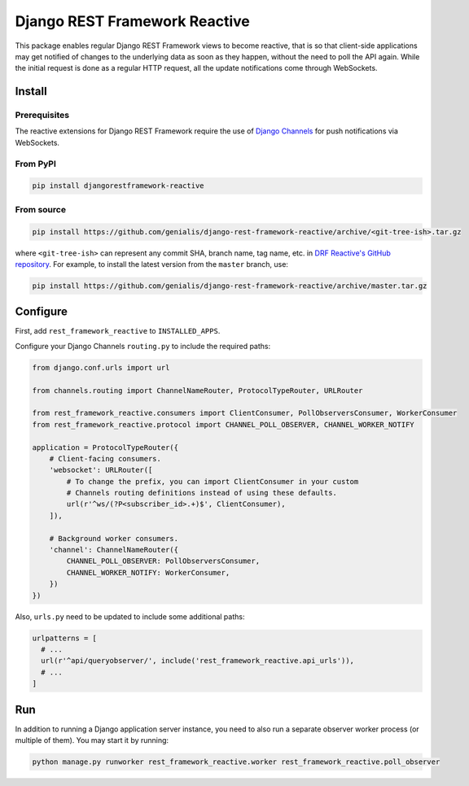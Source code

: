 ==============================
Django REST Framework Reactive
==============================

|build|

.. |build| image:: https://travis-ci.org/genialis/django-rest-framework-reactive.svg?branch=master
    :target: https://travis-ci.org/genialis/django-rest-framework-reactive
    :alt: Build Status

This package enables regular Django REST Framework views to become reactive,
that is so that client-side applications may get notified of changes to the
underlying data as soon as they happen, without the need to poll the API
again. While the initial request is done as a regular HTTP request, all the
update notifications come through WebSockets.

Install
=======

Prerequisites
-------------

The reactive extensions for Django REST Framework require the use of `Django Channels`_
for push notifications via WebSockets.

.. _`Django Channels`: https://channels.readthedocs.io

From PyPI
---------

.. code::

    pip install djangorestframework-reactive

From source
-----------

.. code::

   pip install https://github.com/genialis/django-rest-framework-reactive/archive/<git-tree-ish>.tar.gz

where ``<git-tree-ish>`` can represent any commit SHA, branch name, tag name,
etc. in `DRF Reactive's GitHub repository`_. For example, to install the latest
version from the ``master`` branch, use:

.. code::

   pip install https://github.com/genialis/django-rest-framework-reactive/archive/master.tar.gz

.. _`DRF Reactive's GitHub repository`: https://github.com/genialis/django-rest-framework-reactive/


Configure
=========

First, add ``rest_framework_reactive`` to ``INSTALLED_APPS``.

Configure your Django Channels ``routing.py`` to include the required paths:

.. code::

    from django.conf.urls import url

    from channels.routing import ChannelNameRouter, ProtocolTypeRouter, URLRouter

    from rest_framework_reactive.consumers import ClientConsumer, PollObserversConsumer, WorkerConsumer
    from rest_framework_reactive.protocol import CHANNEL_POLL_OBSERVER, CHANNEL_WORKER_NOTIFY

    application = ProtocolTypeRouter({
        # Client-facing consumers.
        'websocket': URLRouter([
            # To change the prefix, you can import ClientConsumer in your custom
            # Channels routing definitions instead of using these defaults.
            url(r'^ws/(?P<subscriber_id>.+)$', ClientConsumer),
        ]),

        # Background worker consumers.
        'channel': ChannelNameRouter({
            CHANNEL_POLL_OBSERVER: PollObserversConsumer,
            CHANNEL_WORKER_NOTIFY: WorkerConsumer,
        })
    })

Also, ``urls.py`` need to be updated to include some additional paths:

.. code::

   urlpatterns = [
     # ...
     url(r'^api/queryobserver/', include('rest_framework_reactive.api_urls')),
     # ...
   ]

Run
===

In addition to running a Django application server instance, you need to also run a
separate observer worker process (or multiple of them). You may start it by running:

.. code::

   python manage.py runworker rest_framework_reactive.worker rest_framework_reactive.poll_observer
